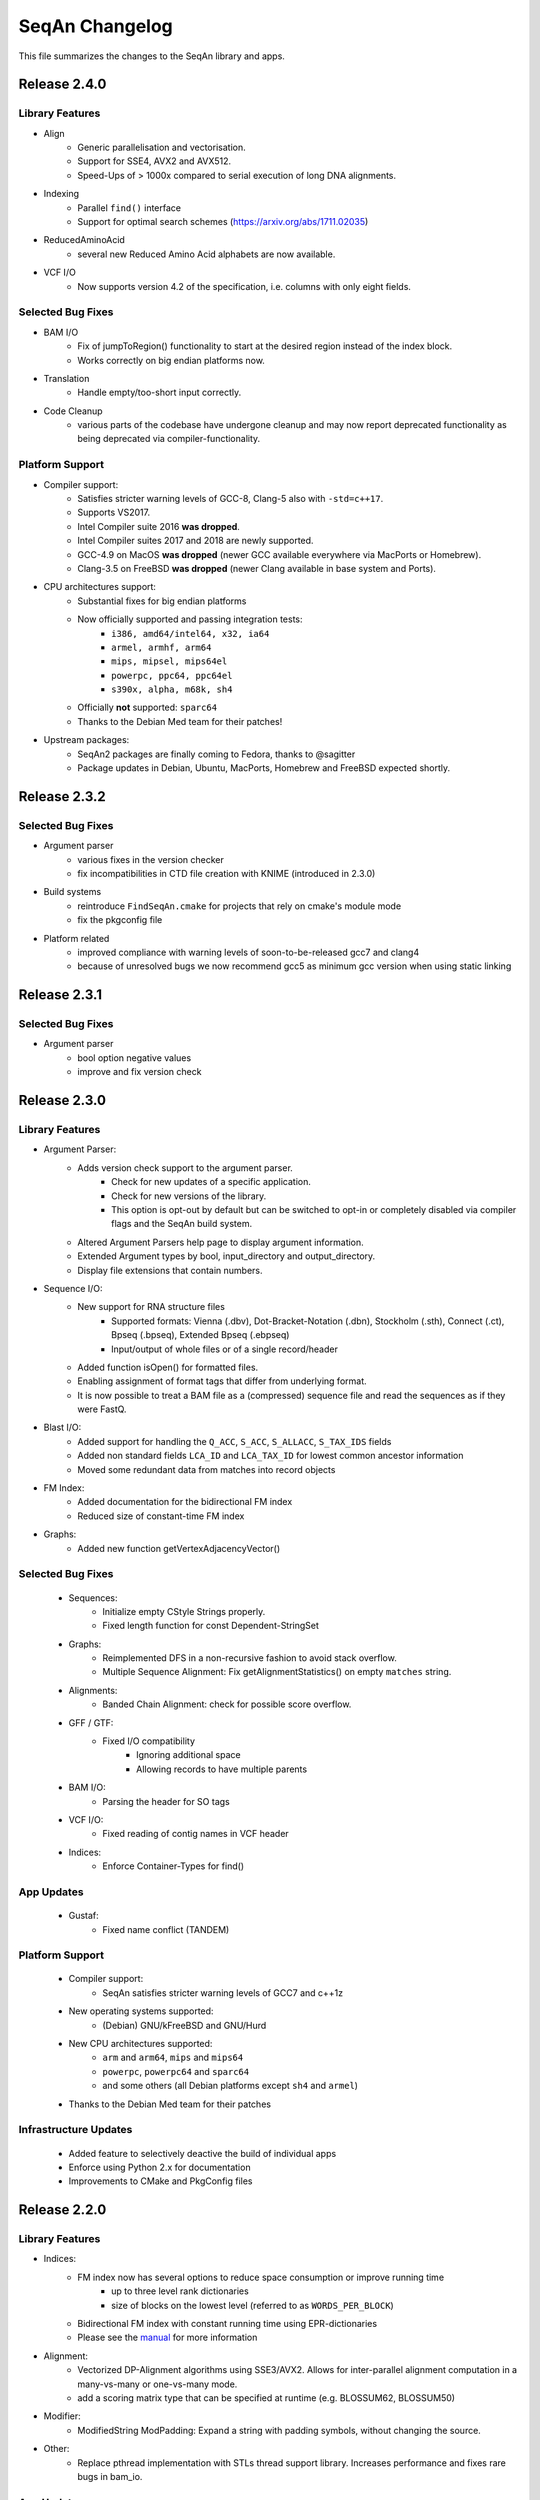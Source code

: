 SeqAn Changelog
---------------

This file summarizes the changes to the SeqAn library and apps.

Release 2.4.0
~~~~~~~~~~~~~

Library Features
^^^^^^^^^^^^^^^^

- Align
   - Generic parallelisation and vectorisation.
   - Support for SSE4, AVX2 and AVX512.
   - Speed-Ups of > 1000x compared to serial execution of long DNA alignments.
- Indexing
   - Parallel ``find()`` interface
   - Support for optimal search schemes (https://arxiv.org/abs/1711.02035)
- ReducedAminoAcid
   - several new Reduced Amino Acid alphabets are now available.
- VCF I/O
   - Now supports version 4.2 of the specification, i.e. columns with only eight fields.

Selected Bug Fixes
^^^^^^^^^^^^^^^^^^

- BAM I/O
   - Fix of jumpToRegion() functionality to start at the desired region instead of the index block.
   - Works correctly on big endian platforms now.
- Translation
   - Handle empty/too-short input correctly.
- Code Cleanup
   - various parts of the codebase have undergone cleanup and may now report deprecated functionality as being deprecated via compiler-functionality.

Platform Support
^^^^^^^^^^^^^^^^

- Compiler support:
   - Satisfies stricter warning levels of GCC-8, Clang-5 also with ``-std=c++17``.
   - Supports VS2017.
   - Intel Compiler suite 2016 **was dropped**.
   - Intel Compiler suites 2017 and 2018 are newly supported.
   - GCC-4.9 on MacOS **was dropped** (newer GCC available everywhere via MacPorts or Homebrew).
   - Clang-3.5 on FreeBSD **was dropped** (newer Clang available in base system and Ports).
- CPU architectures support:
   - Substantial fixes for big endian platforms
   - Now officially supported and passing integration tests:
      - ``i386, amd64/intel64, x32, ia64``
      - ``armel, armhf, arm64``
      - ``mips, mipsel, mips64el``
      - ``powerpc, ppc64, ppc64el``
      - ``s390x, alpha, m68k, sh4``
   - Officially **not** supported: ``sparc64``
   - Thanks to the Debian Med team for their patches!
- Upstream packages:
   - SeqAn2 packages are finally coming to Fedora, thanks to @sagitter
   - Package updates in Debian, Ubuntu, MacPorts, Homebrew and FreeBSD expected shortly.

Release 2.3.2
~~~~~~~~~~~~~

Selected Bug Fixes
^^^^^^^^^^^^^^^^^^

- Argument parser
   - various fixes in the version checker
   - fix incompatibilities in CTD file creation with KNIME (introduced in 2.3.0)
- Build systems
   - reintroduce ``FindSeqAn.cmake`` for projects that rely on cmake's module mode
   - fix the pkgconfig file
- Platform related
   - improved compliance with warning levels of soon-to-be-released gcc7 and clang4
   - because of unresolved bugs we now recommend gcc5 as minimum gcc version when using static linking

Release 2.3.1
~~~~~~~~~~~~~

Selected Bug Fixes
^^^^^^^^^^^^^^^^^^

- Argument parser
    - bool option negative values
    - improve and fix version check

Release 2.3.0
~~~~~~~~~~~~~

Library Features
^^^^^^^^^^^^^^^^

- Argument Parser:
    - Adds version check support to the argument parser.
        - Check for new updates of a specific application.
        - Check for new versions of the library.
        - This option is opt-out by default but can be switched to opt-in or completely disabled via compiler flags and the SeqAn build system.
    - Altered Argument Parsers help page to display argument information.
    - Extended Argument types by bool, input_directory and output_directory.
    - Display file extensions that contain numbers.

- Sequence I/O:
    - New support for RNA structure files
        - Supported formats: Vienna (.dbv), Dot-Bracket-Notation (.dbn), Stockholm (.sth), Connect (.ct), Bpseq (.bpseq), Extended Bpseq (.ebpseq)
        - Input/output of whole files or of a single record/header
    - Added function isOpen() for formatted files.
    - Enabling assignment of format tags that differ from underlying format.
    - It is now possible to treat a BAM file as a (compressed) sequence file and read the sequences as if they were FastQ.

- Blast I/O:
    - Added support for handling the ``Q_ACC``, ``S_ACC``, ``S_ALLACC``, ``S_TAX_IDS`` fields
    - Added non standard fields ``LCA_ID`` and ``LCA_TAX_ID`` for lowest common ancestor information
    - Moved some redundant data from matches into record objects

- FM Index:
    - Added documentation for the bidirectional FM index
    - Reduced size of constant-time FM index

- Graphs:
    - Added new function getVertexAdjacencyVector()

Selected Bug Fixes
^^^^^^^^^^^^^^^^^^

  - Sequences:
      - Initialize empty CStyle Strings properly.
      - Fixed length function for const Dependent-StringSet

  - Graphs:
      - Reimplemented DFS in a non-recursive fashion to avoid stack overflow.
      - Multiple Sequence Alignment: Fix getAlignmentStatistics() on empty ``matches`` string.

  - Alignments:
      - Banded Chain Alignment: check for possible score overflow.

  - GFF / GTF:
      - Fixed I/O compatibility
          - Ignoring additional space
          - Allowing records to have multiple parents

  - BAM I/O:
      - Parsing the header for SO tags

  - VCF I/O:
      - Fixed reading of contig names in VCF header

  - Indices:
      - Enforce Container-Types for find()

App Updates
^^^^^^^^^^^

  - Gustaf:
      - Fixed name conflict (TANDEM)

Platform Support
^^^^^^^^^^^^^^^^

  - Compiler support:
      - SeqAn satisfies stricter warning levels of GCC7 and c++1z
  - New operating systems supported:
      - (Debian) GNU/kFreeBSD and GNU/Hurd
  - New CPU architectures supported:
      - ``arm`` and ``arm64``, ``mips`` and ``mips64``
      - ``powerpc``, ``powerpc64`` and ``sparc64``
      - and some others (all Debian platforms except ``sh4`` and ``armel``)
  - Thanks to the Debian Med team for their patches

Infrastructure Updates
^^^^^^^^^^^^^^^^^^^^^^

  - Added feature to selectively deactive the build of individual apps
  - Enforce using Python 2.x for documentation
  - Improvements to CMake and PkgConfig files

Release 2.2.0
~~~~~~~~~~~~~

Library Features
^^^^^^^^^^^^^^^^

- Indices:
    - FM index now has several options to reduce space consumption or improve running time
        - up to three level rank dictionaries
        - size of blocks on the lowest level (referred to as ``WORDS_PER_BLOCK``)
    - Bidirectional FM index with constant running time using EPR-dictionaries
    - Please see the `manual <seqan.readthedocs.io/en/master/Tutorial/DataStructures/Indices/FMIndex.html>`_ for more information

- Alignment:
    - Vectorized DP-Alignment algorithms using SSE3/AVX2. Allows for inter-parallel alignment computation in a many-vs-many or one-vs-many mode.
    - add a scoring matrix type that can be specified at runtime (e.g. BLOSSUM62, BLOSSUM50)

- Modifier:
    - ModifiedString ModPadding: Expand a string with padding symbols, without changing the source.

- Other:
    - Replace pthread implementation with STLs thread support library. Increases performance and fixes rare bugs in bam_io.

App Updates
^^^^^^^^^^^

- SAK (Swiss Army Knife):
    - fixed sequence filters.
- Yara:
    - verifying seeds
    - fixes CIGARs and secondary records.

Selected Bug Fixes
^^^^^^^^^^^^^^^^^^

- Alignments:
    - fixes MyersHirschberg implementation.
    - accept '=' operations in CIGAR string
- Split Alignment:
    - computes correct trace from split position.
    - allows flexible free-end gaps configuration.
- close Fasta file after FAI-Index is built.
- fixes Character to AminoAcid conversion.
- remove temporary files created during tests on Windows.

Infrastructure Updates
^^^^^^^^^^^^^^^^^^^^^^

- Build System:
    - The Intel Compiler is now fully supported on Linux and Windows, both 32bit and 64bit; it builds faster binaries and supports some functionality not available in MSVC.
    - On Windows there is now experimental support for Clang/C2, the Microsoft version of the clang compiler.
    - Please see the `manual <http://seqan.readthedocs.io/en/master/Infrastructure/Use/CMakeBuildDirs.html#visual-studio>`_ for more information on how to use these compilers.
    - support deb/rpm/exe/dmg packages and SSE4+POPCNT binaries

- Platforms:
    - full FreeBSD support
    - Ship UCRT, OPENMP and Intel DLLs for apps on windows
    - more apps available on Windows and some packaging fixes

Documentation Updates
^^^^^^^^^^^^^^^^^^^^^

- Api Docs:
    - Tree-View by Module

Release 2.1.1
~~~~~~~~~~~~~

Minor release including major improvements of the manual, several library bug-fixes and changes in the build system. All library modules are backward compatible
with 2.1.0. For a complete list of changes visit `GitHub <https://github.com/seqan/seqan/pulls?q=is%3Apr+is%3Amerged++milestone%3A%22Release+2.1.1%22+>`_.

Selected Bug Fixes
^^^^^^^^^^^^^^^^^^

- Tests:
    - delete automatically created temp directories in unit and app tests
    - demo tests: ``std::cout`` was not considered in tests

App Updates
^^^^^^^^^^^

- Yara:
    - fall back to single-end mapping when paired-end library length distribution is neither given nor estimable
    - fixed handling of reference metagenomes (references larger than 16k sequences)
    - enabled support for reference metagenomes by default (``-DYARA_LARGE_CONTIGS=ON``)
    - added option ``--sensitivity`` (low, high, full)
    - replaced option --output-secondary with ``--secondary-alignments`` (tag, record, omit)
    - renamed several options

Documentation Updates
^^^^^^^^^^^^^^^^^^^^^

- Manual:
    - major reworking of the manual
    - repaired links to API dox
    - hourly update of API dox for nightly builds

Infrastructure Updates
^^^^^^^^^^^^^^^^^^^^^^

- Build System:
    - more sensible execinfo detection
    - don't ship apps and the manual on library releases
    - introduce cmake ``-DSEQAN_OFFICIAL_PKGS=1`` to build upstream releases with static binaries
    - cache dependency detection on ``DEVELOP``
    - make it possible to do ``RELEASE_LIBRARY`` without dox

- Platforms:
    - basic BSD support
    - fixed warnings on Windows

- KNIME:
    - packaging - more flexibility when generating KNIME plugins of external apps


Release 2.1.0
~~~~~~~~~~~~~

Major release with many new features and applications.
Except where noted below, this release is compatible to previous 2.x releases.
For a complete list of changes visit `GitHub <https://github.com/seqan/seqan/pulls?q=is%3Apr+is%3Amerged++milestone%3A%22Release+2.1.0%22+>`_.

Library Updates and Selected Bugfixes
^^^^^^^^^^^^^^^^^^^^^^^^^^^^^^^^^^^^^

- Apps:
    - Yara: fixed warnings, build errors and bugs, updated test files
    - Yara: new features (compute mapping qualities, estimate distribution of paired-end insert sizes)
    - Yara: follow SAM recommended practices for paired-end reads
    - T-Coffee: new feature ``deep coffee`` (aligning several hundred sequences)
    - Gustaf: introduced two phase breakpoint combination; updated readme and help messages
    - Removed old apps: Razers2, Flexbar and SeqCons in favor of newer releases

- Alignments:
    - added feature to count gaps to the left a of a position/iterator
    - disallow wrong use of scoring scheme for Hirschberg algorithm
    - extended AlignmentStats by number of gaps and length of the alignment
    - fixed evaluation of alignment
    - using gaps for integrateAlign and align_extend

- BLAST (new module):
    - E-Value statistics, including precomputed constants, bit-score and e-value calculation for alignments
    - support for reading and writing BLAST Tabular files (with and without comments)
    - support for writing BLAST Report files

- Indices:
    - added public function for trie and radix tree construction
    - Q-gram Index: allows sorting the hash-table according to the number of occurrences to reduce cache misses

- IO:
    - Tabix index: allowing range queries on chromosomal file formats such as VCF
    - Fai Index: optimized fasta index construction
    - BAM: added function to write tags from BamTagsDict to the tags field of a bam record
    - BAM: allowed BamTagsDict to take const CharStrings

- Misc:
    - fixed Iupac alphabet by replacing ``=`` by ``U``
    - added missing ``O`` character to amino acid alphabet
    - Argument Parser: a few new features such as help string for advanced options
    - removed random number engine and replaced it by the STL one
    - ZipIterator & ZipContainerView: iterating simultaneously over multiple containers
    - extended edges in graphs to store a reference to its source

- Modifier:
    - ModifiedString ModPos: iterating over a sequence in a predefined order
    - overload save() of ModifiedStrings for const strings
    - fixed Modified Iterators and ModView

- Journaled String Tree (new module):
    - reference compressed string set structure
    - for more details see the `publication <http://bioinformatics.oxfordjournals.org/content/30/24/3499.short>`_

- STL containers:
    - added a completely new adaptation to SeqAn interfaces that supports all STL containers, also ``std::array`` and ``std::forward_list``
    - greatly improved compatibility of SeqAn algorithms with STL containers so these can be used instead of SeqAn Strings

- Streams:
    - improved ZipStream

- Compatibility to previous versions
    - the random module was removed, please use the STL's random module instead
    - the ``StringSet<T, Dependent<Tight> >`` has been deprecated and will likely be removed for the next release
    - some SeqAn Macros have been deprecated since C++11 is now required, e.g. there is no ``SEQAN_AUTO_PTR_NAME``, only ``unique_ptr<>``
    - ``SEQAN_NAMESPACE_MAIN`` has been moved into the ``seqan`` namespace, so some of your Metafunction overrides may need to be adapted

Documentation Updates
^^^^^^^^^^^^^^^^^^^^^

- Dox:
    - added version selector in API dox


Infrastructure Updates
^^^^^^^^^^^^^^^^^^^^^^

- Build System:
    - Major improvements to build system resulting in cleanup and dropped dependencies
    - C++11 is now required and many datatypes now have move cosntructors and -assignment operators
    - added support for new compiler versions, but dropped support for older compilers
    - requirements are now GCC ≥ 4.9 or LLVM / Clang ≥ 3.5 (for Linux, Mac OSX, FreeBSD) and Visual C++ ≥ 14.0 / Visual Studio ≥ 2015 (for Windows)


Release 2.0.2
~~~~~~~~~~~~~

Minor release including several library bug-fixes as well as better documentation and infrastructure.
All library modules are backward compatible with 2.0.1.
For a complete list of changes visit `GitHub <https://github.com/seqan/seqan/pulls?q=is%3Apr+is%3Amerged++milestone%3A%22Release+2.0.2%22+>`_.

Selected Bug Fixes
^^^^^^^^^^^^^^^^^^

- Sequences:
    - fixed insert() for packed_string
    - fixed segfault bug for upac assignment in Dna5 StringSet
    - added insertValue(), insert() and replace() for StringSets
    - added empty() for std::list

- IO:
    - BAM I/O: adding spport for custom tags with floats
    - BAM I/O: BamTagsDict allows wrapping a const object
    - FastQ: fixed readRecord() for malformed fastq files (avoid skipping records)
    - FaiIndex: fixed readSequence/readRegion allocation

- Apps:
    - Gustaf: loading Fasta files with Iupac characters

Documentation Updates
^^^^^^^^^^^^^^^^^^^^^

- Dox:
    - fixed page redirection
    - minor bugs
    - code snippets in the documentation now undergo build tests and continuous integration to avoid outdated documentation

Infrastructure Updates
^^^^^^^^^^^^^^^^^^^^^^

- Platform Support:
    - FreeBSD support
    - updated prerequisites for GCC to >= 4.7 and Clang to >= 3.3
    - fixed warnings for gcc6
    - clang-3.7.x: deactivated openmp because of bug
    - fixed compiler-warnings in Visual Studio (/W2 produces no warnings anymore)
    - added support for Visual Studio 2014 and 2015

- Build System:
    - added pkg-config support
    - changed includes search priorities for CMake's FindSeqAn

- Continuous Integration:
    - added more platforms on TravisCI


Release 2.0.1
~~~~~~~~~~~~~

Minor release including several library bug-fixes as well as better documentation and infrastructure.
All library modules are backward compatible with 2.0.0.
For a complete list of changes visit `GitHub <https://github.com/seqan/seqan/pulls?q=is%3Apr+is%3Amerged++milestone%3A%22Release+2.0.1%22+>`_.

Library Bug Fixes
^^^^^^^^^^^^^^^^^

- Basic:
    - Added AminoAcid symbol "O"
    - Disabled global exception handler by default

- Sequence:
    - Added missing overloads for const Strings
    - Fixed and tested StringSet
    - Reworked STL containers adaption
    - Fixed several bugs in ModifiedStrings and ModifiedIterators

- Stream:
    - Worked around I/O with std::string
    - Supported multi-stream gzip files produced by Illumina Casava
    - Fixed BgzfStream tell()

- SeqIO:
    - Changed Raw file extension from .txt to .raw

- BAM I/O:
    - Fixed BIN computation
    - Fixed a bug in jumpToOrphans()
    - Fixed internal concurrency problems
    - Fixed readBamHeader() to clear the BamHeader
    - Added assertions to writeRecord()
    - Added BamIndex::save() to save .bai files

- Gff I/O:
    - Fixed parsing of comment lines

- FragmentStore:
    - Fixed loading Gtf/Gff3 files

- Index:
    - Fixed open() and save() for WT FMIndex
    - Added open() and save() for OpenAddressing QGramIndex

- Seeds:
    - Fixed a bug in sparse chaining
    - Fixed a bug in banded chain alignment

Documentation Updates
^^^^^^^^^^^^^^^^^^^^^

- Manual:
    - Fixed and improved several Tutorials and HowTos
    - Added version-aware links to the dox

- Dox:
    - Added @datarace entity
    - Fixed broken links in "See Also" section
    - Fixed a problem with close button in the side pane
    - Documented class VirtualStream

- Demos:
    - Restructured demos directory
    - Fixed several broken demos

Infrastructure Updates
^^^^^^^^^^^^^^^^^^^^^^

- Platform Support:
    - Added support for GCC 4.9 and Clang 3.7
    - Preliminary support for Clang 3.8 with OpenMP
    - Preliminary support for Visual Studio 2015
    - Preliminary support for FreeBSD 10.2

- Build System:
   - Tested all demos
   - Upgraged TravisCI builds to run on Docker
   - Fixed Java detection


Release 2.0.0
~~~~~~~~~~~~~

Major release with many new features and applications.
Note, the majority of the modules are backward compatible to the previous version.
Some modules, e.g. I/O-modules, have some adapted easier-to-use or unified interfaces.

Library Updates
^^^^^^^^^^^^^^^

- Faster and easier-to-use modules for basic and formatted file I/O:
    - ``stream``
    - ``seq_io``
    - ``bam_io``
    - ``vcf_io``
    - ``gff_io``
- Faster data structures:
    - FMIndex (up to 4X).
    - Packed Strings.
- New alignment modules:
    - X-Drop extension for alignments (``align_extend``)
    - Sequence-profile alignments (``align_profile``)
- New AminoAcid-Dna translation module (``translation``)
- The motif finding module (``find_module``) has been removed.

Infrastructure Updates
^^^^^^^^^^^^^^^^^^^^^^

- The repository has been migrated to GitHub (https://github.com/seqan/seqan).
- Continuous integration builds happen on TravisCI.
- The manual has been migrated to sphinx (http://seqan.readthedocs.io).
- The ``core`` and ``extras`` subfolders have been removed.

New Apps
^^^^^^^^

- ANISE and BASIL
    - Methods for the detection and assembly of inserted sequence in High-Throughput Sequencing Data.

- BS Tools
    - Bisulfite read mapping and SNP and methylation level calling.

- Fiona
    - A parallel and automatic strategy for read error correction.

- Gustaf
    - Generic mUlti-SpliT Alignment Finder.

- Mason 2
    - A read simulator.

- NGS ROI
    - Region of Interest Analysis for NGS Data.

- Samcat
    - Concatenate and convert SAM/BAM files (faster than samtools).

- Seqcons 2
    - Compute consensus from sequences sequences with and without approximate alignment information.

- Yara
    - Yet another read aligner (replaces Masai).


Release 1.4.2
~~~~~~~~~~~~~

Documentation-only release backward compatible with 1.4.1.


Release 1.4.1
~~~~~~~~~~~~~

This minor release should be backward compatible with 1.4. It contains small fixes and many demos for improving the API documentation. Some file format functionality has been added.

Highlights
^^^^^^^^^^

- Many new demos and improved API documentation throughout the library.
- New file format support and tutorials for this functionality: VCF I/O, BED I/O, and improvements to GFF and GTF I/O.

Selected Bug Fixes
^^^^^^^^^^^^^^^^^^

- ``gff_io.h`` does not contain corrupt includes any more
- Gapped X-drop seed extension now works with score matrices such as BLOSUM60.
- SAM writer code now writes ``255`` for invalid ``MAPQ`` and ``0`` for invalid/unapplicable ``TLEN`` instead of ``*``.
- Fix in Postorder ParentLinks VSTree Iterator.
- ``SEQAN_PATH_TO_ROOT()`` can now be used in demo programs.
- Removing duplicate definition of ``SEQAN_ENABLE_TESTING`` in build system.
- Write support for ``char *`` for ``BamTagsDict``.
- Fix in ``StringEnumerator``.
- Fix writing out of file extension when writing KNIME plugins.

Release 1.4
~~~~~~~~~~~

Highlights
^^^^^^^^^^

- New read mappers applications Masai and RazerS 3.
- Extended and more robust I/O functionality in ``stream``, ``seq_io``, ``bam_io``, and ``gff_io``.
- Module arg_parse creates improved command line help and supports workflow engine integration.
    - Also see https://github.com/genericworkflownodes
- Greatly improved alignment module with better performance and interfaces.
- Greatly improved build system, ``find_package(SeqAn)`` for your CMake build systems.

New Apps
^^^^^^^^

- ALF
    - Alignment free sequence comparison.

- Breakpoint Calculator
    - Breakpoint computation for genomic alignments.

- Masai
    - Fast index-based read mapper.

- RazerS 3
    - Fast filtration-based, parallel read mapper.

- SnpStore
    - SNP and small indel calling.

Major App Updates
^^^^^^^^^^^^^^^^^

- All applications now use the ArgumentParser and have better CLI help.

- Rabema
    - Rewritten from scratch, includes BAM support.
    - Greatly lowered memory requirements.

- SeqCons
    - Fixing input bugs, supports SAM I/O now.

- Stellar
    - Major update improving running time, including bug fixes, and
      allowing for various alphabet types.

- MicroRazerS
    - Adding support for SAM output.

Major Library Updates
^^^^^^^^^^^^^^^^^^^^^

- Modules ``seq_io``, ``bam_io``, ``gff_io`` with I/O functionality.
- FM Index in module ``index``.
- Rewritten ``align`` module with better performance, more consistent interfaces.
- Split alignment module ``align_split``.
- Metaprogramming: introducing ``EnableIf``, ``DisableIf``, ``EnableIf2``, and ``DisableIf2`` metafunctions
- Module ``alignment_free`` for alignment free sequence comparison.
- Module ``journaled_set`` for managing many similar sequences.
- Faster open addressing q-gram index.
- generic support for memory mapped files via FileMapping class
- Adding module ``parallel`` with atomic operations in C++98.
- Greatly improved FragmentStore documentation.
- Adding ``position()``, ``operator-()``, ``operator[]`` with proxy functionality and relation operators to journaled string iterator.
- Pigeonhole-based filter algorithm.
- Parallel repeat finding.
- Clang support, C++11 support

Major Library Bug Fixes
^^^^^^^^^^^^^^^^^^^^^^^

- Fixing repeat finding on Dna5Q.
- Fixing insert size computation in store_all.h
- Fixing memory initialization problem in ``appendValue()`` for Block String.
- Default constructor of Iter modified, such that data_container and data_position are initialized.
- Fixed error loading Fasta on Windows.
- Fixed wrong StringSet size types, allow to easily subclass Alloc strings
- Now supports SAM files with missing read sequences
- Fixing SeqAn code for C++11
- FragmentStore fixes.

Miscellaneous
^^^^^^^^^^^^^

- Experimental support added platforms for ICC and PGI compilers.
- Experimental support for CUDA.
- Build System
    - Large updates to build system.
    - Includes ``FindSeqAn.cmake`` for easily using SeqAn in your own CMake build system.
    - Packaging now based on CPack
- Xcode plugin for MacPorts LLVM/Clang in Xcode 3 and 4
- Improved code generator ``skel.py``.
- Many minor bug fixes
- Cleaned code base
- Added test cases (e.g. Stellar)
- Improved documentation and added examples (Mason, Rabema, RazerS, etc.)
- Improving coding style compliance of Array String implementation.
- Various tool improvements (e.g. RazerS 3)
- Performance improvements.
